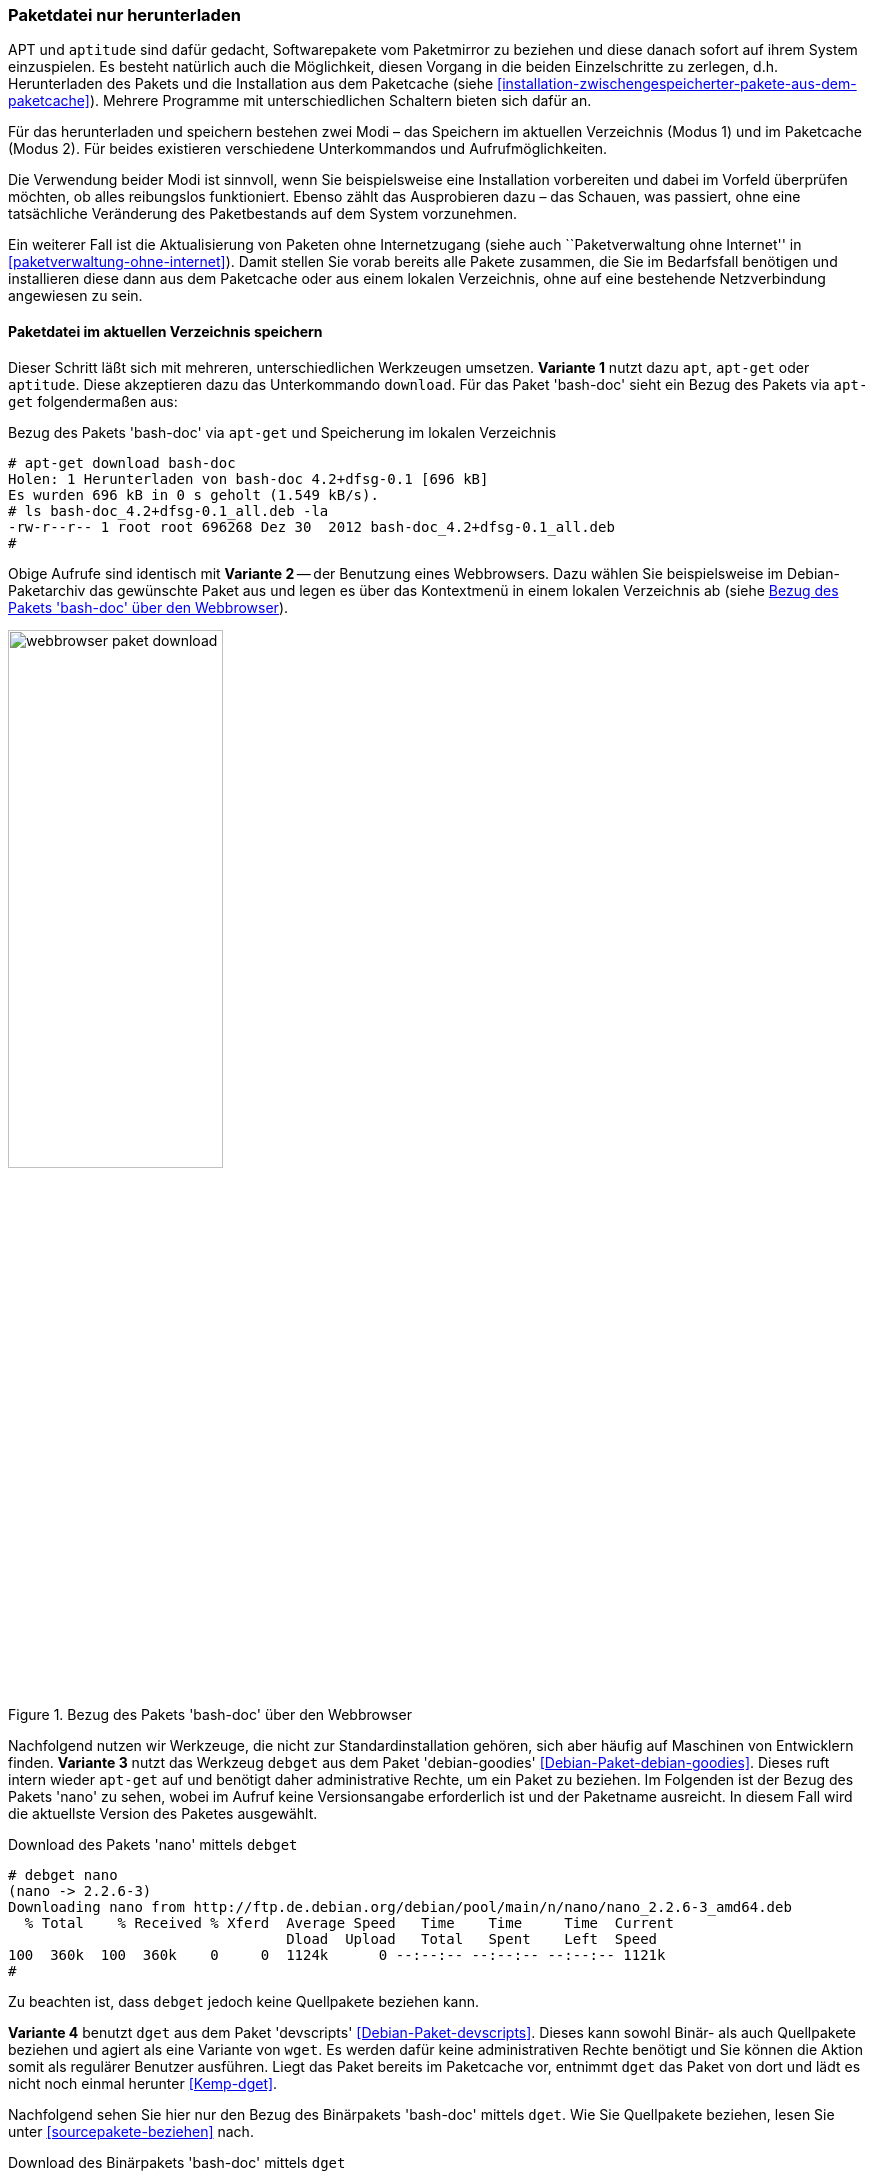 // Datei: ./werkzeuge/paketoperationen/paketdatei-nur-herunterladen.adoc

// Baustelle: Fertig

[[paketdatei-nur-herunterladen]]

=== Paketdatei nur herunterladen ===

APT und `aptitude` sind dafür gedacht, Softwarepakete vom Paketmirror zu
beziehen und diese danach sofort auf ihrem System einzuspielen. Es
besteht natürlich auch die Möglichkeit, diesen Vorgang in die beiden
Einzelschritte zu zerlegen, d.h. Herunterladen des Pakets und die
Installation aus dem Paketcache (siehe
<<installation-zwischengespeicherter-pakete-aus-dem-paketcache>>).
Mehrere Programme mit unterschiedlichen Schaltern bieten sich dafür an.

Für das herunterladen und speichern bestehen zwei Modi – das Speichern
im aktuellen Verzeichnis (Modus 1) und im Paketcache (Modus 2). Für
beides existieren verschiedene Unterkommandos und Aufrufmöglichkeiten.

Die Verwendung beider Modi ist sinnvoll, wenn Sie beispielsweise eine
Installation vorbereiten und dabei im Vorfeld überprüfen möchten, ob
alles reibungslos funktioniert. Ebenso zählt das Ausprobieren dazu –
das Schauen, was passiert, ohne eine tatsächliche Veränderung des
Paketbestands auf dem System vorzunehmen. 

Ein weiterer Fall ist die Aktualisierung von Paketen ohne Internetzugang
(siehe auch ``Paketverwaltung ohne Internet'' in
<<paketverwaltung-ohne-internet>>). Damit stellen Sie vorab bereits alle
Pakete zusammen, die Sie im Bedarfsfall benötigen und installieren diese
dann aus dem Paketcache oder aus einem lokalen Verzeichnis, ohne auf
eine bestehende Netzverbindung angewiesen zu sein.

==== Paketdatei im aktuellen Verzeichnis speichern ====

// Stichworte für den Index
(((apt, download)))
(((aptitude, download)))
(((apt-get, download)))
(((debget)))
(((dget)))
(((Paket, nur herunterladen)))
Dieser Schritt läßt sich mit mehreren, unterschiedlichen Werkzeugen 
umsetzen. *Variante 1* nutzt dazu `apt`, `apt-get` oder `aptitude`. Diese
akzeptieren dazu das Unterkommando `download`. Für das Paket 'bash-doc' 
sieht ein Bezug des Pakets via `apt-get` folgendermaßen aus:

.Bezug des Pakets 'bash-doc' via `apt-get` und Speicherung im lokalen Verzeichnis
----
# apt-get download bash-doc
Holen: 1 Herunterladen von bash-doc 4.2+dfsg-0.1 [696 kB]
Es wurden 696 kB in 0 s geholt (1.549 kB/s).
# ls bash-doc_4.2+dfsg-0.1_all.deb -la
-rw-r--r-- 1 root root 696268 Dez 30  2012 bash-doc_4.2+dfsg-0.1_all.deb
#
----

Obige Aufrufe sind identisch mit *Variante 2* -- der Benutzung eines 
Webbrowsers. Dazu wählen Sie beispielsweise im Debian-Paketarchiv das 
gewünschte Paket aus und legen es über das Kontextmenü in einem lokalen
Verzeichnis ab (siehe <<fig.webbrowser-paket-download>>).

.Bezug des Pakets 'bash-doc' über den Webbrowser
image::werkzeuge/paketoperationen/webbrowser-paket-download.png[id="fig.webbrowser-paket-download", width="50%"]

Nachfolgend nutzen wir Werkzeuge, die nicht zur Standardinstallation 
gehören, sich aber häufig auf Maschinen von Entwicklern finden. 
*Variante 3* nutzt das Werkzeug `debget` aus dem Paket 'debian-goodies' 
<<Debian-Paket-debian-goodies>>. Dieses ruft intern wieder `apt-get` auf
und benötigt daher administrative Rechte, um ein Paket zu beziehen. Im
Folgenden ist der Bezug des Pakets 'nano' zu sehen, wobei im Aufruf keine
Versionsangabe erforderlich ist und der Paketname ausreicht. In diesem 
Fall wird die aktuellste Version des Paketes ausgewählt.

.Download des Pakets 'nano' mittels `debget`
----
# debget nano
(nano -> 2.2.6-3)
Downloading nano from http://ftp.de.debian.org/debian/pool/main/n/nano/nano_2.2.6-3_amd64.deb
  % Total    % Received % Xferd  Average Speed   Time    Time     Time  Current
                                 Dload  Upload   Total   Spent    Left  Speed
100  360k  100  360k    0     0  1124k      0 --:--:-- --:--:-- --:--:-- 1121k
# 
----

Zu beachten ist, dass `debget` jedoch keine Quellpakete beziehen kann. 

*Variante 4* benutzt `dget` aus dem Paket 'devscripts' 
<<Debian-Paket-devscripts>>. Dieses kann sowohl Binär- als auch 
Quellpakete beziehen und agiert als eine Variante von `wget`. Es werden 
dafür keine administrativen Rechte benötigt und Sie können die Aktion 
somit als regulärer Benutzer ausführen. Liegt das Paket bereits im 
Paketcache vor, entnimmt `dget` das Paket von dort und lädt es nicht 
noch einmal herunter <<Kemp-dget>>.

Nachfolgend sehen Sie hier nur den Bezug des Binärpakets 'bash-doc' 
mittels `dget`. Wie Sie Quellpakete beziehen, lesen Sie unter 
<<sourcepakete-beziehen>> nach.

.Download des Binärpakets 'bash-doc' mittels `dget`
----
$ dget bash-doc
dget: retrieving http://deb.debian.org/debian/pool/main/b/bash/bash-doc_5.2.15-2_all.deb
  % Total    % Received % Xferd  Average Speed   Time    Time     Time  Current
                                 Dload  Upload   Total   Spent    Left  Speed
100 1916k  100 1916k    0     0  2283k      0 --:--:-- --:--:-- --:--:-- 2286k
$
----

==== Paketdatei im lokalen Paketcache speichern ====
// Stichworte für den Index
(((apt, -d install)))
(((apt, --download-only install)))
(((apt-get, -d install)))
(((apt-get, --download-only install)))
(((aptitude, -d install)))
(((aptitude, --download-only install)))
(((Paketcache, /var/cache/apt/archives/)))
(((Paketcache, /var/cache/apt/archives/partial/)))
Dieser Modus kommt zum Zug, wenn Sie das Paket hingegen im lokalen 
Paketcache (siehe <<paketcache>>) abspeichern möchten. Dazu verstehen 
`apt`, `apt-get` und `aptitude` zum Unterkommando `install` die Option 
`-d` (Langform `--download-only`). 

Nachfolgende Ausgabe zeigt, wie sich `aptitude` dabei verhält. Das Paket 
'bash-doc' wird hierbei nicht installiert, sondern im Paketcache unter 
`/var/cache/apt/archives/` abgespeichert, sofern es vollständig bezogen 
wurde. Nur teilweise heruntergeladene Pakete liegen hingegen unter 
`/var/cache/apt/archives/partial/`.

.Bezug des Pakets 'bash-doc' via `aptitude` und Speicherung im Paketcache
----
# aptitude --download-only install bash-doc
Die folgenden NEUEN Pakete werden zusätzlich installiert:
  bash-doc 
0 Pakete aktualisiert, 1 zusätzlich installiert, 0 werden entfernt und 16 nicht aktualisiert.
696 kB an Archiven müssen heruntergeladen werden. Nach dem Entpacken werden 1.430 kB zusätzlich belegt sein.
Holen: 1 http://ftp.de.debian.org/debian/ wheezy/main bash-doc all 4.2+dfsg-0.1 [696 kB]
696 kB wurden in 0 s heruntergeladen (1.761 kB/s)
#
----

// Datei (Ende): ./werkzeuge/paketoperationen/paketdatei-nur-herunterladen.adoc
